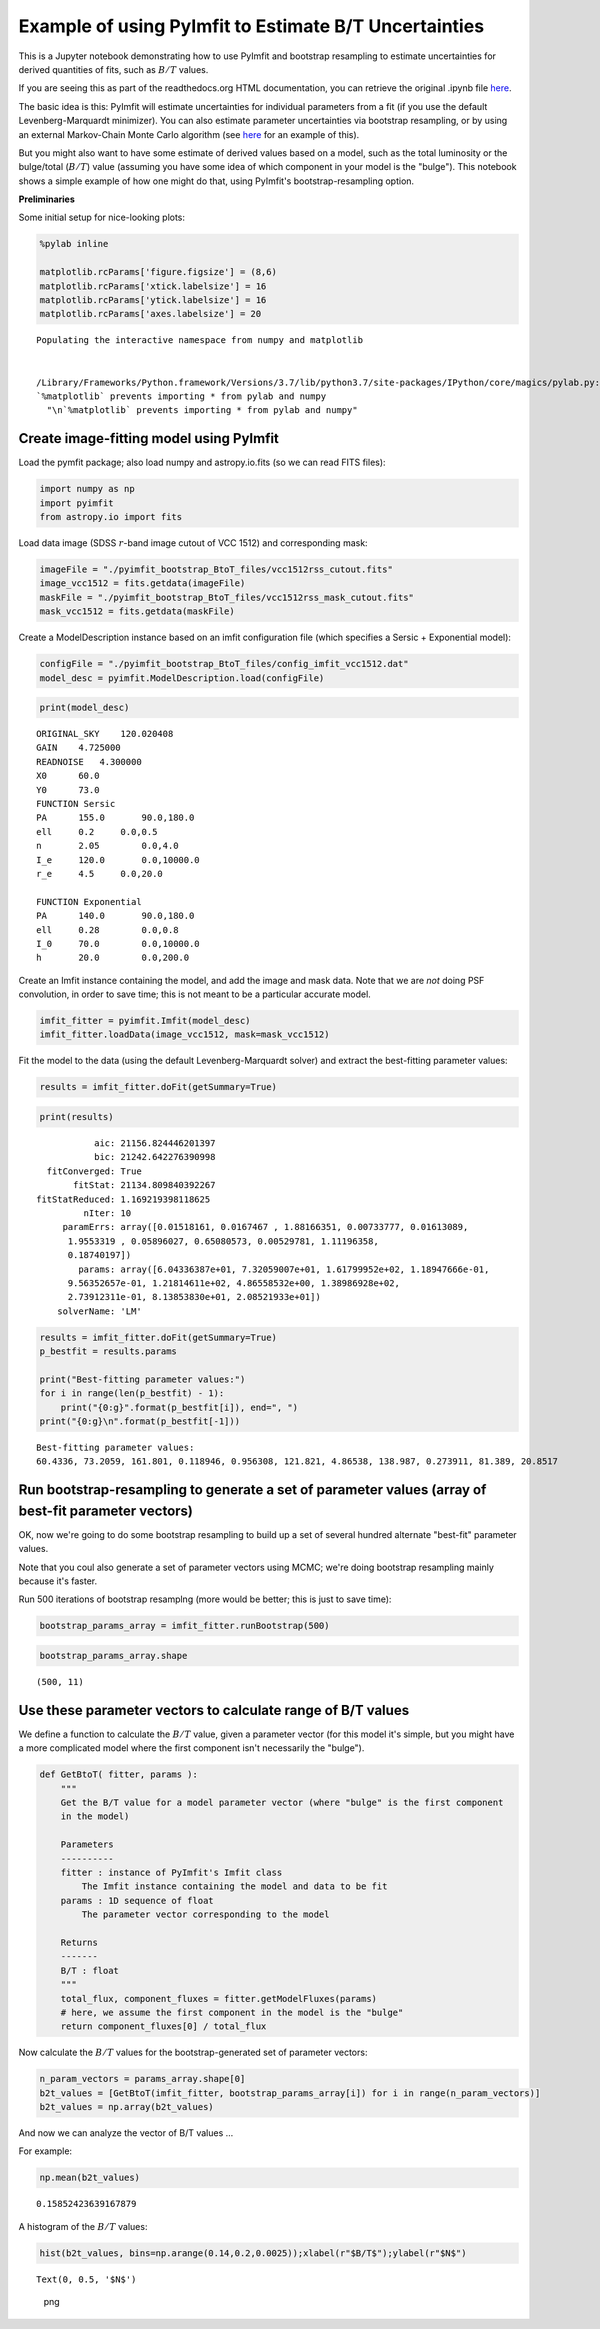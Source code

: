 Example of using PyImfit to Estimate B/T Uncertainties
======================================================

This is a Jupyter notebook demonstrating how to use PyImfit and
bootstrap resampling to estimate uncertainties for derived quantities of
fits, such as :math:`B/T` values.

If you are seeing this as part of the readthedocs.org HTML
documentation, you can retrieve the original .ipynb file
`here <https://github.com/perwin/pyimfit/blob/master/docs/pyimfit_bootstrap_BtoT.ipynb>`__.

The basic idea is this: PyImfit will estimate uncertainties for
individual parameters from a fit (if you use the default
Levenberg-Marquardt minimizer). You can also estimate parameter
uncertainties via bootstrap resampling, or by using an external
Markov-Chain Monte Carlo algorithm (see `here <./pyimfit_emcee.html>`__
for an example of this).

But you might also want to have some estimate of derived values based on
a model, such as the total luminosity or the bulge/total (:math:`B/T`)
value (assuming you have some idea of which component in your model is
the "bulge"). This notebook shows a simple example of how one might do
that, using PyImfit's bootstrap-resampling option.

**Preliminaries**

Some initial setup for nice-looking plots:

.. code:: python

    %pylab inline

    matplotlib.rcParams['figure.figsize'] = (8,6)
    matplotlib.rcParams['xtick.labelsize'] = 16
    matplotlib.rcParams['ytick.labelsize'] = 16
    matplotlib.rcParams['axes.labelsize'] = 20

::

    Populating the interactive namespace from numpy and matplotlib


    /Library/Frameworks/Python.framework/Versions/3.7/lib/python3.7/site-packages/IPython/core/magics/pylab.py:160: UserWarning: pylab import has clobbered these variables: ['mean']
    `%matplotlib` prevents importing * from pylab and numpy
      "\n`%matplotlib` prevents importing * from pylab and numpy"

Create image-fitting model using PyImfit
----------------------------------------

Load the pymfit package; also load numpy and astropy.io.fits (so we can
read FITS files):

.. code:: python

    import numpy as np
    import pyimfit
    from astropy.io import fits

Load data image (SDSS :math:`r`-band image cutout of VCC 1512) and
corresponding mask:

.. code:: python

    imageFile = "./pyimfit_bootstrap_BtoT_files/vcc1512rss_cutout.fits"
    image_vcc1512 = fits.getdata(imageFile)
    maskFile = "./pyimfit_bootstrap_BtoT_files/vcc1512rss_mask_cutout.fits"
    mask_vcc1512 = fits.getdata(maskFile)

Create a ModelDescription instance based on an imfit configuration file
(which specifies a Sersic + Exponential model):

.. code:: python

    configFile = "./pyimfit_bootstrap_BtoT_files/config_imfit_vcc1512.dat"
    model_desc = pyimfit.ModelDescription.load(configFile)

.. code:: python

    print(model_desc)

::

    ORIGINAL_SKY    120.020408
    GAIN    4.725000
    READNOISE   4.300000
    X0      60.0
    Y0      73.0
    FUNCTION Sersic
    PA      155.0       90.0,180.0
    ell     0.2     0.0,0.5
    n       2.05        0.0,4.0
    I_e     120.0       0.0,10000.0
    r_e     4.5     0.0,20.0

    FUNCTION Exponential
    PA      140.0       90.0,180.0
    ell     0.28        0.0,0.8
    I_0     70.0        0.0,10000.0
    h       20.0        0.0,200.0

Create an Imfit instance containing the model, and add the image and
mask data. Note that we are *not* doing PSF convolution, in order to
save time; this is not meant to be a particular accurate model.

.. code:: python

    imfit_fitter = pyimfit.Imfit(model_desc)
    imfit_fitter.loadData(image_vcc1512, mask=mask_vcc1512)

Fit the model to the data (using the default Levenberg-Marquardt solver)
and extract the best-fitting parameter values:

.. code:: python

    results = imfit_fitter.doFit(getSummary=True)

.. code:: python

    print(results)

::

                aic: 21156.824446201397
                bic: 21242.642276390998
       fitConverged: True
            fitStat: 21134.809840392267
     fitStatReduced: 1.169219398118625
              nIter: 10
          paramErrs: array([0.01518161, 0.0167467 , 1.88166351, 0.00733777, 0.01613089,
           1.9553319 , 0.05896027, 0.65080573, 0.00529781, 1.11196358,
           0.18740197])
             params: array([6.04336387e+01, 7.32059007e+01, 1.61799952e+02, 1.18947666e-01,
           9.56352657e-01, 1.21814611e+02, 4.86558532e+00, 1.38986928e+02,
           2.73912311e-01, 8.13853830e+01, 2.08521933e+01])
         solverName: 'LM'

.. code:: python

    results = imfit_fitter.doFit(getSummary=True)
    p_bestfit = results.params

    print("Best-fitting parameter values:")
    for i in range(len(p_bestfit) - 1):
        print("{0:g}".format(p_bestfit[i]), end=", ")
    print("{0:g}\n".format(p_bestfit[-1]))

::

    Best-fitting parameter values:
    60.4336, 73.2059, 161.801, 0.118946, 0.956308, 121.821, 4.86538, 138.987, 0.273911, 81.389, 20.8517

Run bootstrap-resampling to generate a set of parameter values (array of best-fit parameter vectors)
----------------------------------------------------------------------------------------------------

OK, now we're going to do some bootstrap resampling to build up a set of
several hundred alternate "best-fit" parameter values.

Note that you coul also generate a set of parameter vectors using MCMC;
we're doing bootstrap resampling mainly because it's faster.

Run 500 iterations of bootstrap resamplng (more would be better; this is
just to save time):

.. code:: python

    bootstrap_params_array = imfit_fitter.runBootstrap(500)

.. code:: python

    bootstrap_params_array.shape

::

    (500, 11)

Use these parameter vectors to calculate range of B/T values
------------------------------------------------------------

We define a function to calculate the :math:`B/T` value, given a
parameter vector (for this model it's simple, but you might have a more
complicated model where the first component isn't necessarily the
"bulge").

.. code:: python

    def GetBtoT( fitter, params ):
        """
        Get the B/T value for a model parameter vector (where "bulge" is the first component
        in the model)
        
        Parameters
        ----------
        fitter : instance of PyImfit's Imfit class
            The Imfit instance containing the model and data to be fit
        params : 1D sequence of float
            The parameter vector corresponding to the model
        
        Returns
        -------
        B/T : float
        """
        total_flux, component_fluxes = fitter.getModelFluxes(params)
        # here, we assume the first component in the model is the "bulge"
        return component_fluxes[0] / total_flux

Now calculate the :math:`B/T` values for the bootstrap-generated set of
parameter vectors:

.. code:: python

    n_param_vectors = params_array.shape[0]
    b2t_values = [GetBtoT(imfit_fitter, bootstrap_params_array[i]) for i in range(n_param_vectors)]
    b2t_values = np.array(b2t_values)

And now we can analyze the vector of B/T values ...

For example:

.. code:: python

    np.mean(b2t_values)

::

    0.15852423639167879

A histogram of the :math:`B/T` values:

.. code:: python

    hist(b2t_values, bins=np.arange(0.14,0.2,0.0025));xlabel(r"$B/T$");ylabel(r"$N$")

::

    Text(0, 0.5, '$N$')

.. figure:: pyimfit_bootstrap_BtoT_files/pyimfit_bootstrap_BtoT_34_1.png
   :alt: png

   png
